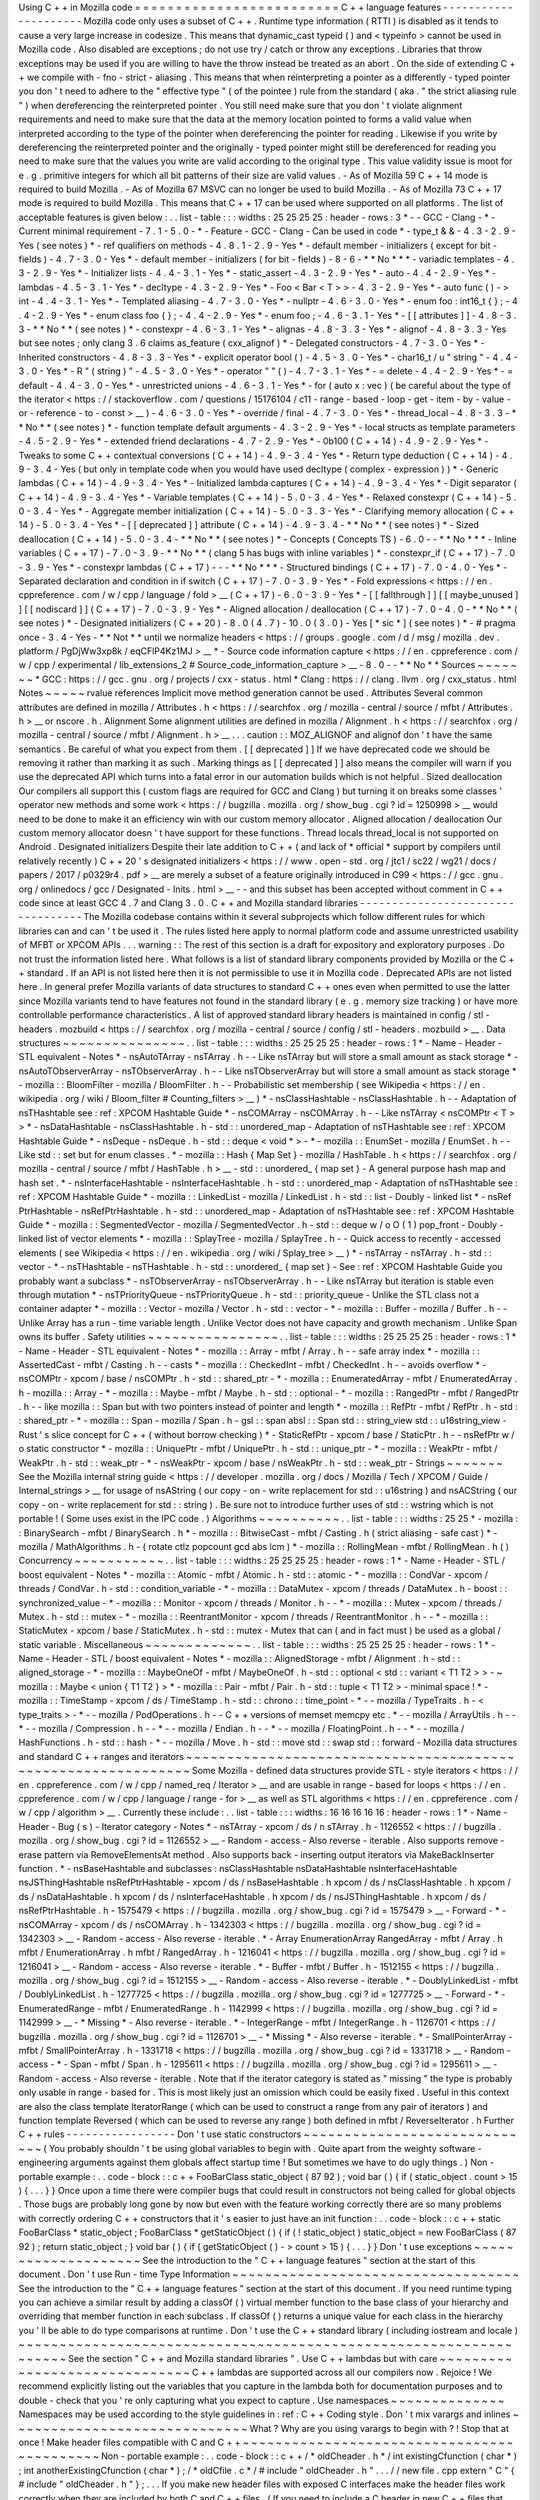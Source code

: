 Using
C
+
+
in
Mozilla
code
=
=
=
=
=
=
=
=
=
=
=
=
=
=
=
=
=
=
=
=
=
=
=
=
=
C
+
+
language
features
-
-
-
-
-
-
-
-
-
-
-
-
-
-
-
-
-
-
-
-
-
Mozilla
code
only
uses
a
subset
of
C
+
+
.
Runtime
type
information
(
RTTI
)
is
disabled
as
it
tends
to
cause
a
very
large
increase
in
codesize
.
This
means
that
dynamic_cast
typeid
(
)
and
<
typeinfo
>
cannot
be
used
in
Mozilla
code
.
Also
disabled
are
exceptions
;
do
not
use
try
/
catch
or
throw
any
exceptions
.
Libraries
that
throw
exceptions
may
be
used
if
you
are
willing
to
have
the
throw
instead
be
treated
as
an
abort
.
On
the
side
of
extending
C
+
+
we
compile
with
-
fno
-
strict
-
aliasing
.
This
means
that
when
reinterpreting
a
pointer
as
a
differently
-
typed
pointer
you
don
'
t
need
to
adhere
to
the
"
effective
type
"
(
of
the
pointee
)
rule
from
the
standard
(
aka
.
"
the
strict
aliasing
rule
"
)
when
dereferencing
the
reinterpreted
pointer
.
You
still
need
make
sure
that
you
don
'
t
violate
alignment
requirements
and
need
to
make
sure
that
the
data
at
the
memory
location
pointed
to
forms
a
valid
value
when
interpreted
according
to
the
type
of
the
pointer
when
dereferencing
the
pointer
for
reading
.
Likewise
if
you
write
by
dereferencing
the
reinterpreted
pointer
and
the
originally
-
typed
pointer
might
still
be
dereferenced
for
reading
you
need
to
make
sure
that
the
values
you
write
are
valid
according
to
the
original
type
.
This
value
validity
issue
is
moot
for
e
.
g
.
primitive
integers
for
which
all
bit
patterns
of
their
size
are
valid
values
.
-
As
of
Mozilla
59
C
+
+
14
mode
is
required
to
build
Mozilla
.
-
As
of
Mozilla
67
MSVC
can
no
longer
be
used
to
build
Mozilla
.
-
As
of
Mozilla
73
C
+
+
17
mode
is
required
to
build
Mozilla
.
This
means
that
C
+
+
17
can
be
used
where
supported
on
all
platforms
.
The
list
of
acceptable
features
is
given
below
:
.
.
list
-
table
:
:
:
widths
:
25
25
25
25
:
header
-
rows
:
3
*
-
-
GCC
-
Clang
-
*
-
Current
minimal
requirement
-
7
.
1
-
5
.
0
-
*
-
Feature
-
GCC
-
Clang
-
Can
be
used
in
code
*
-
type_t
&
&
-
4
.
3
-
2
.
9
-
Yes
(
see
notes
)
*
-
ref
qualifiers
on
methods
-
4
.
8
.
1
-
2
.
9
-
Yes
*
-
default
member
-
initializers
(
except
for
bit
-
fields
)
-
4
.
7
-
3
.
0
-
Yes
*
-
default
member
-
initializers
(
for
bit
-
fields
)
-
8
-
6
-
*
*
No
*
*
*
-
variadic
templates
-
4
.
3
-
2
.
9
-
Yes
*
-
Initializer
lists
-
4
.
4
-
3
.
1
-
Yes
*
-
static_assert
-
4
.
3
-
2
.
9
-
Yes
*
-
auto
-
4
.
4
-
2
.
9
-
Yes
*
-
lambdas
-
4
.
5
-
3
.
1
-
Yes
*
-
decltype
-
4
.
3
-
2
.
9
-
Yes
*
-
Foo
<
Bar
<
T
>
>
-
4
.
3
-
2
.
9
-
Yes
*
-
auto
func
(
)
-
>
int
-
4
.
4
-
3
.
1
-
Yes
*
-
Templated
aliasing
-
4
.
7
-
3
.
0
-
Yes
*
-
nullptr
-
4
.
6
-
3
.
0
-
Yes
*
-
enum
foo
:
int16_t
{
}
;
-
4
.
4
-
2
.
9
-
Yes
*
-
enum
class
foo
{
}
;
-
4
.
4
-
2
.
9
-
Yes
*
-
enum
foo
;
-
4
.
6
-
3
.
1
-
Yes
*
-
[
[
attributes
]
]
-
4
.
8
-
3
.
3
-
*
*
No
*
*
(
see
notes
)
*
-
constexpr
-
4
.
6
-
3
.
1
-
Yes
*
-
alignas
-
4
.
8
-
3
.
3
-
Yes
*
-
alignof
-
4
.
8
-
3
.
3
-
Yes
but
see
notes
;
only
clang
3
.
6
claims
as_feature
(
cxx_alignof
)
*
-
Delegated
constructors
-
4
.
7
-
3
.
0
-
Yes
*
-
Inherited
constructors
-
4
.
8
-
3
.
3
-
Yes
*
-
explicit
operator
bool
(
)
-
4
.
5
-
3
.
0
-
Yes
*
-
char16_t
/
u
"
string
"
-
4
.
4
-
3
.
0
-
Yes
*
-
R
"
(
string
)
"
-
4
.
5
-
3
.
0
-
Yes
*
-
operator
"
"
(
)
-
4
.
7
-
3
.
1
-
Yes
*
-
=
delete
-
4
.
4
-
2
.
9
-
Yes
*
-
=
default
-
4
.
4
-
3
.
0
-
Yes
*
-
unrestricted
unions
-
4
.
6
-
3
.
1
-
Yes
*
-
for
(
auto
x
:
vec
)
(
be
careful
about
the
type
of
the
iterator
<
https
:
/
/
stackoverflow
.
com
/
questions
/
15176104
/
c11
-
range
-
based
-
loop
-
get
-
item
-
by
-
value
-
or
-
reference
-
to
-
const
>
__
)
-
4
.
6
-
3
.
0
-
Yes
*
-
override
/
final
-
4
.
7
-
3
.
0
-
Yes
*
-
thread_local
-
4
.
8
-
3
.
3
-
*
*
No
*
*
(
see
notes
)
*
-
function
template
default
arguments
-
4
.
3
-
2
.
9
-
Yes
*
-
local
structs
as
template
parameters
-
4
.
5
-
2
.
9
-
Yes
*
-
extended
friend
declarations
-
4
.
7
-
2
.
9
-
Yes
*
-
0b100
(
C
+
+
14
)
-
4
.
9
-
2
.
9
-
Yes
*
-
Tweaks
to
some
C
+
+
contextual
conversions
(
C
+
+
14
)
-
4
.
9
-
3
.
4
-
Yes
*
-
Return
type
deduction
(
C
+
+
14
)
-
4
.
9
-
3
.
4
-
Yes
(
but
only
in
template
code
when
you
would
have
used
decltype
(
complex
-
expression
)
)
*
-
Generic
lambdas
(
C
+
+
14
)
-
4
.
9
-
3
.
4
-
Yes
*
-
Initialized
lambda
captures
(
C
+
+
14
)
-
4
.
9
-
3
.
4
-
Yes
*
-
Digit
separator
(
C
+
+
14
)
-
4
.
9
-
3
.
4
-
Yes
*
-
Variable
templates
(
C
+
+
14
)
-
5
.
0
-
3
.
4
-
Yes
*
-
Relaxed
constexpr
(
C
+
+
14
)
-
5
.
0
-
3
.
4
-
Yes
*
-
Aggregate
member
initialization
(
C
+
+
14
)
-
5
.
0
-
3
.
3
-
Yes
*
-
Clarifying
memory
allocation
(
C
+
+
14
)
-
5
.
0
-
3
.
4
-
Yes
*
-
[
[
deprecated
]
]
attribute
(
C
+
+
14
)
-
4
.
9
-
3
.
4
-
*
*
No
*
*
(
see
notes
)
*
-
Sized
deallocation
(
C
+
+
14
)
-
5
.
0
-
3
.
4
-
*
*
No
*
*
(
see
notes
)
*
-
Concepts
(
Concepts
TS
)
-
6
.
0
-
-
*
*
No
*
*
*
-
Inline
variables
(
C
+
+
17
)
-
7
.
0
-
3
.
9
-
*
*
No
*
*
(
clang
5
has
bugs
with
inline
variables
)
*
-
constexpr_if
(
C
+
+
17
)
-
7
.
0
-
3
.
9
-
Yes
*
-
constexpr
lambdas
(
C
+
+
17
)
-
-
-
*
*
No
*
*
*
-
Structured
bindings
(
C
+
+
17
)
-
7
.
0
-
4
.
0
-
Yes
*
-
Separated
declaration
and
condition
in
if
switch
(
C
+
+
17
)
-
7
.
0
-
3
.
9
-
Yes
*
-
Fold
expressions
<
https
:
/
/
en
.
cppreference
.
com
/
w
/
cpp
/
language
/
fold
>
__
(
C
+
+
17
)
-
6
.
0
-
3
.
9
-
Yes
*
-
[
[
fallthrough
]
]
[
[
maybe_unused
]
]
[
[
nodiscard
]
]
(
C
+
+
17
)
-
7
.
0
-
3
.
9
-
Yes
*
-
Aligned
allocation
/
deallocation
(
C
+
+
17
)
-
7
.
0
-
4
.
0
-
*
*
No
*
*
(
see
notes
)
*
-
Designated
initializers
(
C
+
+
20
)
-
8
.
0
(
4
.
7
)
-
10
.
0
(
3
.
0
)
-
Yes
[
*
sic
*
]
(
see
notes
)
*
-
#
pragma
once
-
3
.
4
-
Yes
-
*
*
Not
*
*
until
we
normalize
headers
<
https
:
/
/
groups
.
google
.
com
/
d
/
msg
/
mozilla
.
dev
.
platform
/
PgDjWw3xp8k
/
eqCFlP4Kz1MJ
>
__
*
-
Source
code
information
capture
<
https
:
/
/
en
.
cppreference
.
com
/
w
/
cpp
/
experimental
/
lib_extensions_2
#
Source_code_information_capture
>
__
-
8
.
0
-
-
*
*
No
*
*
Sources
~
~
~
~
~
~
~
*
GCC
:
https
:
/
/
gcc
.
gnu
.
org
/
projects
/
cxx
-
status
.
html
*
Clang
:
https
:
/
/
clang
.
llvm
.
org
/
cxx_status
.
html
Notes
~
~
~
~
~
rvalue
references
Implicit
move
method
generation
cannot
be
used
.
Attributes
Several
common
attributes
are
defined
in
mozilla
/
Attributes
.
h
<
https
:
/
/
searchfox
.
org
/
mozilla
-
central
/
source
/
mfbt
/
Attributes
.
h
>
__
or
nscore
.
h
.
Alignment
Some
alignment
utilities
are
defined
in
mozilla
/
Alignment
.
h
<
https
:
/
/
searchfox
.
org
/
mozilla
-
central
/
source
/
mfbt
/
Alignment
.
h
>
__
.
.
.
caution
:
:
MOZ_ALIGNOF
and
alignof
don
'
t
have
the
same
semantics
.
Be
careful
of
what
you
expect
from
them
.
[
[
deprecated
]
]
If
we
have
deprecated
code
we
should
be
removing
it
rather
than
marking
it
as
such
.
Marking
things
as
[
[
deprecated
]
]
also
means
the
compiler
will
warn
if
you
use
the
deprecated
API
which
turns
into
a
fatal
error
in
our
automation
builds
which
is
not
helpful
.
Sized
deallocation
Our
compilers
all
support
this
(
custom
flags
are
required
for
GCC
and
Clang
)
but
turning
it
on
breaks
some
classes
'
operator
new
methods
and
some
work
<
https
:
/
/
bugzilla
.
mozilla
.
org
/
show_bug
.
cgi
?
id
=
1250998
>
__
would
need
to
be
done
to
make
it
an
efficiency
win
with
our
custom
memory
allocator
.
Aligned
allocation
/
deallocation
Our
custom
memory
allocator
doesn
'
t
have
support
for
these
functions
.
Thread
locals
thread_local
is
not
supported
on
Android
.
Designated
initializers
Despite
their
late
addition
to
C
+
+
(
and
lack
of
*
official
*
support
by
compilers
until
relatively
recently
)
C
+
+
20
'
s
designated
initializers
<
https
:
/
/
www
.
open
-
std
.
org
/
jtc1
/
sc22
/
wg21
/
docs
/
papers
/
2017
/
p0329r4
.
pdf
>
__
are
merely
a
subset
of
a
feature
originally
introduced
in
C99
<
https
:
/
/
gcc
.
gnu
.
org
/
onlinedocs
/
gcc
/
Designated
-
Inits
.
html
>
__
-
-
and
this
subset
has
been
accepted
without
comment
in
C
+
+
code
since
at
least
GCC
4
.
7
and
Clang
3
.
0
.
C
+
+
and
Mozilla
standard
libraries
-
-
-
-
-
-
-
-
-
-
-
-
-
-
-
-
-
-
-
-
-
-
-
-
-
-
-
-
-
-
-
-
-
-
The
Mozilla
codebase
contains
within
it
several
subprojects
which
follow
different
rules
for
which
libraries
can
and
can
'
t
be
used
it
.
The
rules
listed
here
apply
to
normal
platform
code
and
assume
unrestricted
usability
of
MFBT
or
XPCOM
APIs
.
.
.
warning
:
:
The
rest
of
this
section
is
a
draft
for
expository
and
exploratory
purposes
.
Do
not
trust
the
information
listed
here
.
What
follows
is
a
list
of
standard
library
components
provided
by
Mozilla
or
the
C
+
+
standard
.
If
an
API
is
not
listed
here
then
it
is
not
permissible
to
use
it
in
Mozilla
code
.
Deprecated
APIs
are
not
listed
here
.
In
general
prefer
Mozilla
variants
of
data
structures
to
standard
C
+
+
ones
even
when
permitted
to
use
the
latter
since
Mozilla
variants
tend
to
have
features
not
found
in
the
standard
library
(
e
.
g
.
memory
size
tracking
)
or
have
more
controllable
performance
characteristics
.
A
list
of
approved
standard
library
headers
is
maintained
in
config
/
stl
-
headers
.
mozbuild
<
https
:
/
/
searchfox
.
org
/
mozilla
-
central
/
source
/
config
/
stl
-
headers
.
mozbuild
>
__
.
Data
structures
~
~
~
~
~
~
~
~
~
~
~
~
~
~
~
.
.
list
-
table
:
:
:
widths
:
25
25
25
25
:
header
-
rows
:
1
*
-
Name
-
Header
-
STL
equivalent
-
Notes
*
-
nsAutoTArray
-
nsTArray
.
h
-
-
Like
nsTArray
but
will
store
a
small
amount
as
stack
storage
*
-
nsAutoTObserverArray
-
nsTObserverArray
.
h
-
-
Like
nsTObserverArray
but
will
store
a
small
amount
as
stack
storage
*
-
mozilla
:
:
BloomFilter
-
mozilla
/
BloomFilter
.
h
-
-
Probabilistic
set
membership
(
see
Wikipedia
<
https
:
/
/
en
.
wikipedia
.
org
/
wiki
/
Bloom_filter
#
Counting_filters
>
__
)
*
-
nsClassHashtable
-
nsClassHashtable
.
h
-
-
Adaptation
of
nsTHashtable
see
:
ref
:
XPCOM
Hashtable
Guide
*
-
nsCOMArray
-
nsCOMArray
.
h
-
-
Like
nsTArray
<
nsCOMPtr
<
T
>
>
*
-
nsDataHashtable
-
nsClassHashtable
.
h
-
std
:
:
unordered_map
-
Adaptation
of
nsTHashtable
see
:
ref
:
XPCOM
Hashtable
Guide
*
-
nsDeque
-
nsDeque
.
h
-
std
:
:
deque
<
void
*
>
-
*
-
mozilla
:
:
EnumSet
-
mozilla
/
EnumSet
.
h
-
-
Like
std
:
:
set
but
for
enum
classes
.
*
-
mozilla
:
:
Hash
{
Map
Set
}
-
mozilla
/
HashTable
.
h
<
https
:
/
/
searchfox
.
org
/
mozilla
-
central
/
source
/
mfbt
/
HashTable
.
h
>
__
-
std
:
:
unordered_
{
map
set
}
-
A
general
purpose
hash
map
and
hash
set
.
*
-
nsInterfaceHashtable
-
nsInterfaceHashtable
.
h
-
std
:
:
unordered_map
-
Adaptation
of
nsTHashtable
see
:
ref
:
XPCOM
Hashtable
Guide
*
-
mozilla
:
:
LinkedList
-
mozilla
/
LinkedList
.
h
-
std
:
:
list
-
Doubly
-
linked
list
*
-
nsRef
PtrHashtable
-
nsRefPtrHashtable
.
h
-
std
:
:
unordered_map
-
Adaptation
of
nsTHashtable
see
:
ref
:
XPCOM
Hashtable
Guide
*
-
mozilla
:
:
SegmentedVector
-
mozilla
/
SegmentedVector
.
h
-
std
:
:
deque
w
/
o
O
(
1
)
pop_front
-
Doubly
-
linked
list
of
vector
elements
*
-
mozilla
:
:
SplayTree
-
mozilla
/
SplayTree
.
h
-
-
Quick
access
to
recently
-
accessed
elements
(
see
Wikipedia
<
https
:
/
/
en
.
wikipedia
.
org
/
wiki
/
Splay_tree
>
__
)
*
-
nsTArray
-
nsTArray
.
h
-
std
:
:
vector
-
*
-
nsTHashtable
-
nsTHashtable
.
h
-
std
:
:
unordered_
{
map
set
}
-
See
:
ref
:
XPCOM
Hashtable
Guide
you
probably
want
a
subclass
*
-
nsTObserverArray
-
nsTObserverArray
.
h
-
-
Like
nsTArray
but
iteration
is
stable
even
through
mutation
*
-
nsTPriorityQueue
-
nsTPriorityQueue
.
h
-
std
:
:
priority_queue
-
Unlike
the
STL
class
not
a
container
adapter
*
-
mozilla
:
:
Vector
-
mozilla
/
Vector
.
h
-
std
:
:
vector
-
*
-
mozilla
:
:
Buffer
-
mozilla
/
Buffer
.
h
-
-
Unlike
Array
has
a
run
-
time
variable
length
.
Unlike
Vector
does
not
have
capacity
and
growth
mechanism
.
Unlike
Span
owns
its
buffer
.
Safety
utilities
~
~
~
~
~
~
~
~
~
~
~
~
~
~
~
~
.
.
list
-
table
:
:
:
widths
:
25
25
25
25
:
header
-
rows
:
1
*
-
Name
-
Header
-
STL
equivalent
-
Notes
*
-
mozilla
:
:
Array
-
mfbt
/
Array
.
h
-
-
safe
array
index
*
-
mozilla
:
:
AssertedCast
-
mfbt
/
Casting
.
h
-
-
casts
*
-
mozilla
:
:
CheckedInt
-
mfbt
/
CheckedInt
.
h
-
-
avoids
overflow
*
-
nsCOMPtr
-
xpcom
/
base
/
nsCOMPtr
.
h
-
std
:
:
shared_ptr
-
*
-
mozilla
:
:
EnumeratedArray
-
mfbt
/
EnumeratedArray
.
h
-
mozilla
:
:
Array
-
*
-
mozilla
:
:
Maybe
-
mfbt
/
Maybe
.
h
-
std
:
:
optional
-
*
-
mozilla
:
:
RangedPtr
-
mfbt
/
RangedPtr
.
h
-
-
like
mozilla
:
:
Span
but
with
two
pointers
instead
of
pointer
and
length
*
-
mozilla
:
:
RefPtr
-
mfbt
/
RefPtr
.
h
-
std
:
:
shared_ptr
-
*
-
mozilla
:
:
Span
-
mozilla
/
Span
.
h
-
gsl
:
:
span
absl
:
:
Span
std
:
:
string_view
std
:
:
u16string_view
-
Rust
'
s
slice
concept
for
C
+
+
(
without
borrow
checking
)
*
-
StaticRefPtr
-
xpcom
/
base
/
StaticPtr
.
h
-
-
nsRefPtr
w
/
o
static
constructor
*
-
mozilla
:
:
UniquePtr
-
mfbt
/
UniquePtr
.
h
-
std
:
:
unique_ptr
-
*
-
mozilla
:
:
WeakPtr
-
mfbt
/
WeakPtr
.
h
-
std
:
:
weak_ptr
-
*
-
nsWeakPtr
-
xpcom
/
base
/
nsWeakPtr
.
h
-
std
:
:
weak_ptr
-
Strings
~
~
~
~
~
~
~
See
the
Mozilla
internal
string
guide
<
https
:
/
/
developer
.
mozilla
.
org
/
docs
/
Mozilla
/
Tech
/
XPCOM
/
Guide
/
Internal_strings
>
__
for
usage
of
nsAString
(
our
copy
-
on
-
write
replacement
for
std
:
:
u16string
)
and
nsACString
(
our
copy
-
on
-
write
replacement
for
std
:
:
string
)
.
Be
sure
not
to
introduce
further
uses
of
std
:
:
wstring
which
is
not
portable
!
(
Some
uses
exist
in
the
IPC
code
.
)
Algorithms
~
~
~
~
~
~
~
~
~
~
.
.
list
-
table
:
:
:
widths
:
25
25
*
-
mozilla
:
:
BinarySearch
-
mfbt
/
BinarySearch
.
h
*
-
mozilla
:
:
BitwiseCast
-
mfbt
/
Casting
.
h
(
strict
aliasing
-
safe
cast
)
*
-
mozilla
/
MathAlgorithms
.
h
-
(
rotate
ctlz
popcount
gcd
abs
lcm
)
*
-
mozilla
:
:
RollingMean
-
mfbt
/
RollingMean
.
h
(
)
Concurrency
~
~
~
~
~
~
~
~
~
~
~
.
.
list
-
table
:
:
:
widths
:
25
25
25
25
:
header
-
rows
:
1
*
-
Name
-
Header
-
STL
/
boost
equivalent
-
Notes
*
-
mozilla
:
:
Atomic
-
mfbt
/
Atomic
.
h
-
std
:
:
atomic
-
*
-
mozilla
:
:
CondVar
-
xpcom
/
threads
/
CondVar
.
h
-
std
:
:
condition_variable
-
*
-
mozilla
:
:
DataMutex
-
xpcom
/
threads
/
DataMutex
.
h
-
boost
:
:
synchronized_value
-
*
-
mozilla
:
:
Monitor
-
xpcom
/
threads
/
Monitor
.
h
-
-
*
-
mozilla
:
:
Mutex
-
xpcom
/
threads
/
Mutex
.
h
-
std
:
:
mutex
-
*
-
mozilla
:
:
ReentrantMonitor
-
xpcom
/
threads
/
ReentrantMonitor
.
h
-
-
*
-
mozilla
:
:
StaticMutex
-
xpcom
/
base
/
StaticMutex
.
h
-
std
:
:
mutex
-
Mutex
that
can
(
and
in
fact
must
)
be
used
as
a
global
/
static
variable
.
Miscellaneous
~
~
~
~
~
~
~
~
~
~
~
~
~
.
.
list
-
table
:
:
:
widths
:
25
25
25
25
:
header
-
rows
:
1
*
-
Name
-
Header
-
STL
/
boost
equivalent
-
Notes
*
-
mozilla
:
:
AlignedStorage
-
mfbt
/
Alignment
.
h
-
std
:
:
aligned_storage
-
*
-
mozilla
:
:
MaybeOneOf
-
mfbt
/
MaybeOneOf
.
h
-
std
:
:
optional
<
std
:
:
variant
<
T1
T2
>
>
-
~
mozilla
:
:
Maybe
<
union
{
T1
T2
}
>
*
-
mozilla
:
:
Pair
-
mfbt
/
Pair
.
h
-
std
:
:
tuple
<
T1
T2
>
-
minimal
space
!
*
-
mozilla
:
:
TimeStamp
-
xpcom
/
ds
/
TimeStamp
.
h
-
std
:
:
chrono
:
:
time_point
-
*
-
-
mozilla
/
TypeTraits
.
h
-
<
type_traits
>
-
*
-
-
mozilla
/
PodOperations
.
h
-
-
C
+
+
versions
of
memset
memcpy
etc
.
*
-
-
mozilla
/
ArrayUtils
.
h
-
-
*
-
-
mozilla
/
Compression
.
h
-
-
*
-
-
mozilla
/
Endian
.
h
-
-
*
-
-
mozilla
/
FloatingPoint
.
h
-
-
*
-
-
mozilla
/
HashFunctions
.
h
-
std
:
:
hash
-
*
-
-
mozilla
/
Move
.
h
-
std
:
:
move
std
:
:
swap
std
:
:
forward
-
Mozilla
data
structures
and
standard
C
+
+
ranges
and
iterators
~
~
~
~
~
~
~
~
~
~
~
~
~
~
~
~
~
~
~
~
~
~
~
~
~
~
~
~
~
~
~
~
~
~
~
~
~
~
~
~
~
~
~
~
~
~
~
~
~
~
~
~
~
~
~
~
~
~
~
~
~
Some
Mozilla
-
defined
data
structures
provide
STL
-
style
iterators
<
https
:
/
/
en
.
cppreference
.
com
/
w
/
cpp
/
named_req
/
Iterator
>
__
and
are
usable
in
range
-
based
for
loops
<
https
:
/
/
en
.
cppreference
.
com
/
w
/
cpp
/
language
/
range
-
for
>
__
as
well
as
STL
algorithms
<
https
:
/
/
en
.
cppreference
.
com
/
w
/
cpp
/
algorithm
>
__
.
Currently
these
include
:
.
.
list
-
table
:
:
:
widths
:
16
16
16
16
16
:
header
-
rows
:
1
*
-
Name
-
Header
-
Bug
(
s
)
-
Iterator
category
-
Notes
*
-
nsTArray
-
xpcom
/
ds
/
n
sTArray
.
h
-
1126552
<
https
:
/
/
bugzilla
.
mozilla
.
org
/
show_bug
.
cgi
?
id
=
1126552
>
__
-
Random
-
access
-
Also
reverse
-
iterable
.
Also
supports
remove
-
erase
pattern
via
RemoveElementsAt
method
.
Also
supports
back
-
inserting
output
iterators
via
MakeBackInserter
function
.
*
-
nsBaseHashtable
and
subclasses
:
nsClassHashtable
nsDataHashtable
nsInterfaceHashtable
nsJSThingHashtable
nsRefPtrHashtable
-
xpcom
/
ds
/
nsBaseHashtable
.
h
xpcom
/
ds
/
nsClassHashtable
.
h
xpcom
/
ds
/
nsDataHashtable
.
h
xpcom
/
ds
/
nsInterfaceHashtable
.
h
xpcom
/
ds
/
nsJSThingHashtable
.
h
xpcom
/
ds
/
nsRefPtrHashtable
.
h
-
1575479
<
https
:
/
/
bugzilla
.
mozilla
.
org
/
show_bug
.
cgi
?
id
=
1575479
>
__
-
Forward
-
*
-
nsCOMArray
-
xpcom
/
ds
/
nsCOMArray
.
h
-
1342303
<
https
:
/
/
bugzilla
.
mozilla
.
org
/
show_bug
.
cgi
?
id
=
1342303
>
__
-
Random
-
access
-
Also
reverse
-
iterable
.
*
-
Array
EnumerationArray
RangedArray
-
mfbt
/
Array
.
h
mfbt
/
EnumerationArray
.
h
mfbt
/
RangedArray
.
h
-
1216041
<
https
:
/
/
bugzilla
.
mozilla
.
org
/
show_bug
.
cgi
?
id
=
1216041
>
__
-
Random
-
access
-
Also
reverse
-
iterable
.
*
-
Buffer
-
mfbt
/
Buffer
.
h
-
1512155
<
https
:
/
/
bugzilla
.
mozilla
.
org
/
show_bug
.
cgi
?
id
=
1512155
>
__
-
Random
-
access
-
Also
reverse
-
iterable
.
*
-
DoublyLinkedList
-
mfbt
/
DoublyLinkedList
.
h
-
1277725
<
https
:
/
/
bugzilla
.
mozilla
.
org
/
show_bug
.
cgi
?
id
=
1277725
>
__
-
Forward
-
*
-
EnumeratedRange
-
mfbt
/
EnumeratedRange
.
h
-
1142999
<
https
:
/
/
bugzilla
.
mozilla
.
org
/
show_bug
.
cgi
?
id
=
1142999
>
__
-
*
Missing
*
-
Also
reverse
-
iterable
.
*
-
IntegerRange
-
mfbt
/
IntegerRange
.
h
-
1126701
<
https
:
/
/
bugzilla
.
mozilla
.
org
/
show_bug
.
cgi
?
id
=
1126701
>
__
-
*
Missing
*
-
Also
reverse
-
iterable
.
*
-
SmallPointerArray
-
mfbt
/
SmallPointerArray
.
h
-
1331718
<
https
:
/
/
bugzilla
.
mozilla
.
org
/
show_bug
.
cgi
?
id
=
1331718
>
__
-
Random
-
access
-
*
-
Span
-
mfbt
/
Span
.
h
-
1295611
<
https
:
/
/
bugzilla
.
mozilla
.
org
/
show_bug
.
cgi
?
id
=
1295611
>
__
-
Random
-
access
-
Also
reverse
-
iterable
.
Note
that
if
the
iterator
category
is
stated
as
"
missing
"
the
type
is
probably
only
usable
in
range
-
based
for
.
This
is
most
likely
just
an
omission
which
could
be
easily
fixed
.
Useful
in
this
context
are
also
the
class
template
IteratorRange
(
which
can
be
used
to
construct
a
range
from
any
pair
of
iterators
)
and
function
template
Reversed
(
which
can
be
used
to
reverse
any
range
)
both
defined
in
mfbt
/
ReverseIterator
.
h
Further
C
+
+
rules
-
-
-
-
-
-
-
-
-
-
-
-
-
-
-
-
-
Don
'
t
use
static
constructors
~
~
~
~
~
~
~
~
~
~
~
~
~
~
~
~
~
~
~
~
~
~
~
~
~
~
~
~
~
(
You
probably
shouldn
'
t
be
using
global
variables
to
begin
with
.
Quite
apart
from
the
weighty
software
-
engineering
arguments
against
them
globals
affect
startup
time
!
But
sometimes
we
have
to
do
ugly
things
.
)
Non
-
portable
example
:
.
.
code
-
block
:
:
c
+
+
FooBarClass
static_object
(
87
92
)
;
void
bar
(
)
{
if
(
static_object
.
count
>
15
)
{
.
.
.
}
}
Once
upon
a
time
there
were
compiler
bugs
that
could
result
in
constructors
not
being
called
for
global
objects
.
Those
bugs
are
probably
long
gone
by
now
but
even
with
the
feature
working
correctly
there
are
so
many
problems
with
correctly
ordering
C
+
+
constructors
that
it
'
s
easier
to
just
have
an
init
function
:
.
.
code
-
block
:
:
c
+
+
static
FooBarClass
*
static_object
;
FooBarClass
*
getStaticObject
(
)
{
if
(
!
static_object
)
static_object
=
new
FooBarClass
(
87
92
)
;
return
static_object
;
}
void
bar
(
)
{
if
(
getStaticObject
(
)
-
>
count
>
15
)
{
.
.
.
}
}
Don
'
t
use
exceptions
~
~
~
~
~
~
~
~
~
~
~
~
~
~
~
~
~
~
~
~
See
the
introduction
to
the
"
C
+
+
language
features
"
section
at
the
start
of
this
document
.
Don
'
t
use
Run
-
time
Type
Information
~
~
~
~
~
~
~
~
~
~
~
~
~
~
~
~
~
~
~
~
~
~
~
~
~
~
~
~
~
~
~
~
~
~
~
See
the
introduction
to
the
"
C
+
+
language
features
"
section
at
the
start
of
this
document
.
If
you
need
runtime
typing
you
can
achieve
a
similar
result
by
adding
a
classOf
(
)
virtual
member
function
to
the
base
class
of
your
hierarchy
and
overriding
that
member
function
in
each
subclass
.
If
classOf
(
)
returns
a
unique
value
for
each
class
in
the
hierarchy
you
'
ll
be
able
to
do
type
comparisons
at
runtime
.
Don
'
t
use
the
C
+
+
standard
library
(
including
iostream
and
locale
)
~
~
~
~
~
~
~
~
~
~
~
~
~
~
~
~
~
~
~
~
~
~
~
~
~
~
~
~
~
~
~
~
~
~
~
~
~
~
~
~
~
~
~
~
~
~
~
~
~
~
~
~
~
~
~
~
~
~
~
~
~
~
~
~
~
~
See
the
section
"
C
+
+
and
Mozilla
standard
libraries
"
.
Use
C
+
+
lambdas
but
with
care
~
~
~
~
~
~
~
~
~
~
~
~
~
~
~
~
~
~
~
~
~
~
~
~
~
~
~
~
~
~
C
+
+
lambdas
are
supported
across
all
our
compilers
now
.
Rejoice
!
We
recommend
explicitly
listing
out
the
variables
that
you
capture
in
the
lambda
both
for
documentation
purposes
and
to
double
-
check
that
you
'
re
only
capturing
what
you
expect
to
capture
.
Use
namespaces
~
~
~
~
~
~
~
~
~
~
~
~
~
~
Namespaces
may
be
used
according
to
the
style
guidelines
in
:
ref
:
C
+
+
Coding
style
.
Don
'
t
mix
varargs
and
inlines
~
~
~
~
~
~
~
~
~
~
~
~
~
~
~
~
~
~
~
~
~
~
~
~
~
~
~
~
~
What
?
Why
are
you
using
varargs
to
begin
with
?
!
Stop
that
at
once
!
Make
header
files
compatible
with
C
and
C
+
+
~
~
~
~
~
~
~
~
~
~
~
~
~
~
~
~
~
~
~
~
~
~
~
~
~
~
~
~
~
~
~
~
~
~
~
~
~
~
~
~
~
~
~
Non
-
portable
example
:
.
.
code
-
block
:
:
c
+
+
/
*
oldCheader
.
h
*
/
int
existingCfunction
(
char
*
)
;
int
anotherExistingCfunction
(
char
*
)
;
/
*
oldCfile
.
c
*
/
#
include
"
oldCheader
.
h
"
.
.
.
/
/
new
file
.
cpp
extern
"
C
"
{
#
include
"
oldCheader
.
h
"
}
;
.
.
.
If
you
make
new
header
files
with
exposed
C
interfaces
make
the
header
files
work
correctly
when
they
are
included
by
both
C
and
C
+
+
files
.
(
If
you
need
to
include
a
C
header
in
new
C
+
+
files
that
should
just
work
.
If
not
it
'
s
the
C
header
maintainer
'
s
fault
so
fix
the
header
if
you
can
and
if
not
whatever
hack
you
come
up
with
will
probably
be
fine
.
)
Portable
example
:
.
.
code
-
block
:
:
c
+
+
/
*
oldCheader
.
h
*
/
PR_BEGIN_EXTERN_C
int
existingCfunction
(
char
*
)
;
int
anotherExistingCfunction
(
char
*
)
;
PR_END_EXTERN_C
/
*
oldCfile
.
c
*
/
#
include
"
oldCheader
.
h
"
.
.
.
/
/
new
file
.
cpp
#
include
"
oldCheader
.
h
"
.
.
.
There
are
number
of
reasons
for
doing
this
other
than
just
good
style
.
For
one
thing
you
are
making
life
easier
for
everyone
else
doing
the
work
in
one
common
place
(
the
header
file
)
instead
of
all
the
C
+
+
files
that
include
it
.
Also
by
making
the
C
header
safe
for
C
+
+
you
document
that
"
hey
this
file
is
now
being
included
in
C
+
+
"
.
That
'
s
a
good
thing
.
You
also
avoid
a
big
portability
nightmare
that
is
nasty
to
fix
.
.
.
Use
override
on
subclass
virtual
member
functions
~
~
~
~
~
~
~
~
~
~
~
~
~
~
~
~
~
~
~
~
~
~
~
~
~
~
~
~
~
~
~
~
~
~
~
~
~
~
~
~
~
~
~
~
~
~
~
~
~
The
override
keyword
is
supported
in
C
+
+
11
and
in
all
our
supported
compilers
and
it
catches
bugs
.
Always
declare
a
copy
constructor
and
assignment
operator
~
~
~
~
~
~
~
~
~
~
~
~
~
~
~
~
~
~
~
~
~
~
~
~
~
~
~
~
~
~
~
~
~
~
~
~
~
~
~
~
~
~
~
~
~
~
~
~
~
~
~
~
~
~
~
~
~
Many
classes
shouldn
'
t
be
copied
or
assigned
.
If
you
'
re
writing
one
of
these
the
way
to
enforce
your
policy
is
to
declare
a
deleted
copy
constructor
as
private
and
not
supply
a
definition
.
While
you
'
re
at
it
do
the
same
for
the
assignment
operator
used
for
assignment
of
objects
of
the
same
class
.
Example
:
.
.
code
-
block
:
:
c
+
+
class
Foo
{
.
.
.
private
:
Foo
(
const
Foo
&
x
)
=
delete
;
Foo
&
operator
=
(
const
Foo
&
x
)
=
delete
;
}
;
Any
code
that
implicitly
calls
the
copy
constructor
will
hit
a
compile
-
time
error
.
That
way
nothing
happens
in
the
dark
.
When
a
user
'
s
code
won
'
t
compile
they
'
ll
see
that
they
were
passing
by
value
when
they
meant
to
pass
by
reference
(
oops
)
.
Be
careful
of
overloaded
methods
with
like
signatures
~
~
~
~
~
~
~
~
~
~
~
~
~
~
~
~
~
~
~
~
~
~
~
~
~
~
~
~
~
~
~
~
~
~
~
~
~
~
~
~
~
~
~
~
~
~
~
~
~
~
~
~
~
It
'
s
best
to
avoid
overloading
methods
when
the
type
signature
of
the
methods
differs
only
by
one
"
abstract
"
type
(
e
.
g
.
PR_Int32
or
int32
)
.
What
you
will
find
as
you
move
that
code
to
different
platforms
is
suddenly
on
the
Foo2000
compiler
your
overloaded
methods
will
have
the
same
type
-
signature
.
Type
scalar
constants
to
avoid
unexpected
ambiguities
~
~
~
~
~
~
~
~
~
~
~
~
~
~
~
~
~
~
~
~
~
~
~
~
~
~
~
~
~
~
~
~
~
~
~
~
~
~
~
~
~
~
~
~
~
~
~
~
~
~
~
~
~
Non
-
portable
code
:
.
.
code
-
block
:
:
c
+
+
class
FooClass
{
/
/
having
such
similar
signatures
/
/
is
a
bad
idea
in
the
first
place
.
void
doit
(
long
)
;
void
doit
(
short
)
;
}
;
void
B
:
:
foo
(
FooClass
*
xyz
)
{
xyz
-
>
doit
(
45
)
;
}
Be
sure
to
type
your
scalar
constants
e
.
g
.
uint32_t
(
10
)
or
10L
.
Otherwise
you
can
produce
ambiguous
function
calls
which
potentially
could
resolve
to
multiple
methods
particularly
if
you
haven
'
t
followed
(
2
)
above
.
Not
all
of
the
compilers
will
flag
ambiguous
method
calls
.
Portable
code
:
.
.
code
-
block
:
:
c
+
+
class
FooClass
{
/
/
having
such
similar
signatures
/
/
is
a
bad
idea
in
the
first
place
.
void
doit
(
long
)
;
void
doit
(
short
)
;
}
;
void
B
:
:
foo
(
FooClass
*
xyz
)
{
xyz
-
>
doit
(
45L
)
;
}
Use
nsCOMPtr
in
XPCOM
code
~
~
~
~
~
~
~
~
~
~
~
~
~
~
~
~
~
~
~
~
~
~
~
~
~
~
See
the
nsCOMPtr
User
Manual
<
https
:
/
/
developer
.
mozilla
.
org
/
en
-
US
/
docs
/
Using_nsCOMPtr
>
__
for
usage
details
.
Don
'
t
use
identifiers
that
start
with
an
underscore
~
~
~
~
~
~
~
~
~
~
~
~
~
~
~
~
~
~
~
~
~
~
~
~
~
~
~
~
~
~
~
~
~
~
~
~
~
~
~
~
~
~
~
~
~
~
~
~
~
~
~
This
rule
occasionally
surprises
people
who
'
ve
been
hacking
C
+
+
for
decades
.
But
it
comes
directly
from
the
C
+
+
standard
!
According
to
the
C
+
+
Standard
17
.
4
.
3
.
1
.
2
Global
Names
[
lib
.
global
.
names
]
paragraph
1
:
Certain
sets
of
names
and
function
signatures
are
always
reserved
to
the
implementation
:
-
Each
name
that
contains
a
double
underscore
(
__
)
or
begins
with
an
underscore
followed
by
an
uppercase
letter
(
2
.
11
)
is
reserved
to
the
implementation
for
any
use
.
-
*
*
Each
name
that
begins
with
an
underscore
is
reserved
to
the
implementation
*
*
for
use
as
a
name
in
the
global
namespace
.
Stuff
that
is
good
to
do
for
C
or
C
+
+
-
-
-
-
-
-
-
-
-
-
-
-
-
-
-
-
-
-
-
-
-
-
-
-
-
-
-
-
-
-
-
-
-
-
-
-
-
Avoid
conditional
#
includes
when
possible
~
~
~
~
~
~
~
~
~
~
~
~
~
~
~
~
~
~
~
~
~
~
~
~
~
~
~
~
~
~
~
~
~
~
~
~
~
~
~
~
~
Don
'
t
write
an
#
include
inside
an
#
ifdef
if
you
could
instead
put
it
outside
.
Unconditional
includes
are
better
because
they
make
the
compilation
more
similar
across
all
platforms
and
configurations
so
you
'
re
less
likely
to
cause
stupid
compiler
errors
on
someone
else
'
s
favorite
platform
that
you
never
use
.
Bad
code
example
:
.
.
code
-
block
:
:
c
+
+
#
ifdef
MOZ_ENABLE_JPEG_FOUR_BILLION
#
include
<
stdlib
.
h
>
/
/
<
-
-
-
don
'
t
do
this
#
include
"
jpeg4e9
.
h
"
/
/
<
-
-
-
only
do
this
if
the
header
really
might
not
be
there
#
endif
Of
course
when
you
'
re
including
different
system
files
for
different
machines
you
don
'
t
have
much
choice
.
That
'
s
different
.
Every
.
cpp
source
file
should
have
a
unique
name
~
~
~
~
~
~
~
~
~
~
~
~
~
~
~
~
~
~
~
~
~
~
~
~
~
~
~
~
~
~
~
~
~
~
~
~
~
~
~
~
~
~
~
~
~
~
~
~
Every
object
file
linked
into
libxul
needs
to
have
a
unique
name
.
Avoid
generic
names
like
nsModule
.
cpp
and
instead
use
nsPlacesModule
.
cpp
.
Turn
on
warnings
for
your
compiler
and
then
write
warning
free
code
~
~
~
~
~
~
~
~
~
~
~
~
~
~
~
~
~
~
~
~
~
~
~
~
~
~
~
~
~
~
~
~
~
~
~
~
~
~
~
~
~
~
~
~
~
~
~
~
~
~
~
~
~
~
~
~
~
~
~
~
~
~
~
~
~
~
~
~
What
generates
a
warning
on
one
platform
will
generate
errors
on
another
.
Turn
warnings
on
.
Write
warning
-
free
code
.
It
'
s
good
for
you
.
Treat
warnings
as
errors
by
adding
ac_add_options
-
-
enable
-
warnings
-
as
-
errors
to
your
mozconfig
file
.
Use
the
same
type
for
all
bitfields
in
a
struct
or
class
~
~
~
~
~
~
~
~
~
~
~
~
~
~
~
~
~
~
~
~
~
~
~
~
~
~
~
~
~
~
~
~
~
~
~
~
~
~
~
~
~
~
~
~
~
~
~
~
~
~
~
~
~
~
~
~
~
~
~
~
~
~
~
~
Some
compilers
do
not
pack
the
bits
when
different
bitfields
are
given
different
types
.
For
example
the
following
struct
might
have
a
size
of
8
bytes
even
though
it
would
fit
in
1
:
.
.
code
-
block
:
:
c
+
+
struct
{
char
ch
:
1
;
int
i
:
1
;
}
;
Don
'
t
use
an
enum
type
for
a
bitfield
~
~
~
~
~
~
~
~
~
~
~
~
~
~
~
~
~
~
~
~
~
~
~
~
~
~
~
~
~
~
~
~
~
~
~
~
~
The
classic
example
of
this
is
using
PRBool
for
a
boolean
bitfield
.
Don
'
t
do
that
.
PRBool
is
a
signed
integer
type
so
the
bitfield
'
s
value
when
set
will
be
-
1
instead
of
+
1
which
-
-
-
I
know
*
crazy
*
right
?
The
things
C
+
+
hackers
used
to
have
to
put
up
with
.
.
.
You
shouldn
'
t
be
using
PRBool
anyway
.
Use
bool
.
Bitfields
of
type
bool
are
fine
.
Enums
are
signed
on
some
platforms
(
in
some
configurations
)
and
unsigned
on
others
and
therefore
unsuitable
for
writing
portable
code
when
every
bit
counts
even
if
they
happen
to
work
on
your
system
.
